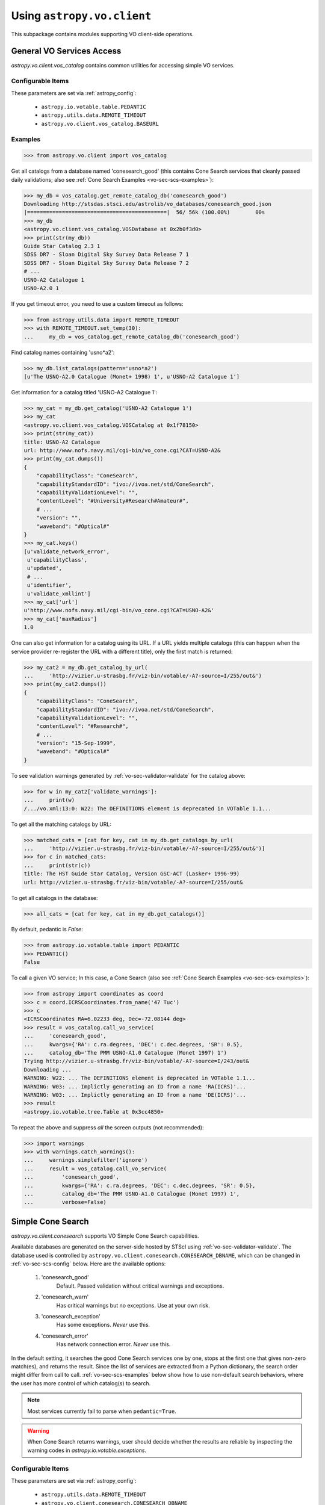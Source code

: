 Using ``astropy.vo.client``
===========================

This subpackage contains modules supporting VO client-side operations.


.. _vo-sec-client-vos:

General VO Services Access
--------------------------

`astropy.vo.client.vos_catalog` contains common utilities for accessing
simple VO services.

.. _vo-sec-vos-config:

Configurable Items
^^^^^^^^^^^^^^^^^^

These parameters are set via :ref:`astropy_config`:

    * ``astropy.io.votable.table.PEDANTIC``
    * ``astropy.utils.data.REMOTE_TIMEOUT``
    * ``astropy.vo.client.vos_catalog.BASEURL``

Examples
^^^^^^^^

>>> from astropy.vo.client import vos_catalog

Get all catalogs from a database named 'conesearch_good' (this contains
Cone Search services that cleanly passed daily validations;
also see :ref:`Cone Search Examples <vo-sec-scs-examples>`):

>>> my_db = vos_catalog.get_remote_catalog_db('conesearch_good')
Downloading http://stsdas.stsci.edu/astrolib/vo_databases/conesearch_good.json
|============================================|  56/ 56k (100.00%)        00s
>>> my_db
<astropy.vo.client.vos_catalog.VOSDatabase at 0x2b0f3d0>
>>> print(str(my_db))
Guide Star Catalog 2.3 1
SDSS DR7 - Sloan Digital Sky Survey Data Release 7 1
SDSS DR7 - Sloan Digital Sky Survey Data Release 7 2
# ...
USNO-A2 Catalogue 1
USNO-A2.0 1

If you get timeout error, you need to use a custom timeout as follows:

>>> from astropy.utils.data import REMOTE_TIMEOUT
>>> with REMOTE_TIMEOUT.set_temp(30):
...     my_db = vos_catalog.get_remote_catalog_db('conesearch_good')

Find catalog names containing 'usno*a2':

>>> my_db.list_catalogs(pattern='usno*a2')
[u'The USNO-A2.0 Catalogue (Monet+ 1998) 1', u'USNO-A2 Catalogue 1']

Get information for a catalog titled 'USNO-A2 Catalogue 1':

>>> my_cat = my_db.get_catalog('USNO-A2 Catalogue 1')
>>> my_cat
<astropy.vo.client.vos_catalog.VOSCatalog at 0x1f78150>
>>> print(str(my_cat))
title: USNO-A2 Catalogue
url: http://www.nofs.navy.mil/cgi-bin/vo_cone.cgi?CAT=USNO-A2&
>>> print(my_cat.dumps())
{
    "capabilityClass": "ConeSearch", 
    "capabilityStandardID": "ivo://ivoa.net/std/ConeSearch", 
    "capabilityValidationLevel": "", 
    "contentLevel": "#University#Research#Amateur#", 
    # ...
    "version": "", 
    "waveband": "#Optical#"
}
>>> my_cat.keys()
[u'validate_network_error',
 u'capabilityClass',
 u'updated',
 # ...
 u'identifier',
 u'validate_xmllint']
>>> my_cat['url']
u'http://www.nofs.navy.mil/cgi-bin/vo_cone.cgi?CAT=USNO-A2&'
>>> my_cat['maxRadius']
1.0

One can also get information for a catalog using its URL.
If a URL yields multiple catalogs (this can happen when the service provider
re-register the URL with a different title), only the first match is returned:

>>> my_cat2 = my_db.get_catalog_by_url(
...     'http://vizier.u-strasbg.fr/viz-bin/votable/-A?-source=I/255/out&')
>>> print(my_cat2.dumps())
{
    "capabilityClass": "ConeSearch", 
    "capabilityStandardID": "ivo://ivoa.net/std/ConeSearch", 
    "capabilityValidationLevel": "", 
    "contentLevel": "#Research#", 
    # ...
    "version": "15-Sep-1999", 
    "waveband": "#Optical#"
}

To see validation warnings generated by :ref:`vo-sec-validator-validate`
for the catalog above:

>>> for w in my_cat2['validate_warnings']:
...     print(w)
/.../vo.xml:13:0: W22: The DEFINITIONS element is deprecated in VOTable 1.1...

To get all the matching catalogs by URL:

>>> matched_cats = [cat for key, cat in my_db.get_catalogs_by_url(
...     'http://vizier.u-strasbg.fr/viz-bin/votable/-A?-source=I/255/out&')]
>>> for c in matched_cats:
...     print(str(c))
title: The HST Guide Star Catalog, Version GSC-ACT (Lasker+ 1996-99)
url: http://vizier.u-strasbg.fr/viz-bin/votable/-A?-source=I/255/out&

To get all catalogs in the database:

>>> all_cats = [cat for key, cat in my_db.get_catalogs()]

By default, pedantic is `False`:

>>> from astropy.io.votable.table import PEDANTIC
>>> PEDANTIC()
False

To call a given VO service; In this case, a Cone Search
(also see :ref:`Cone Search Examples <vo-sec-scs-examples>`):

>>> from astropy import coordinates as coord
>>> c = coord.ICRSCoordinates.from_name('47 Tuc')
>>> c
<ICRSCoordinates RA=6.02233 deg, Dec=-72.08144 deg>
>>> result = vos_catalog.call_vo_service(
...     'conesearch_good',
...     kwargs={'RA': c.ra.degrees, 'DEC': c.dec.degrees, 'SR': 0.5},
...     catalog_db='The PMM USNO-A1.0 Catalogue (Monet 1997) 1')
Trying http://vizier.u-strasbg.fr/viz-bin/votable/-A?-source=I/243/out&
Downloading ...
WARNING: W22: ... The DEFINITIONS element is deprecated in VOTable 1.1...
WARNING: W03: ... Implictly generating an ID from a name 'RA(ICRS)'...
WARNING: W03: ... Implictly generating an ID from a name 'DE(ICRS)'...
>>> result
<astropy.io.votable.tree.Table at 0x3cc4850>

To repeat the above and suppress *all* the screen outputs (not recommended):

>>> import warnings
>>> with warnings.catch_warnings():
...     warnings.simplefilter('ignore')
...     result = vos_catalog.call_vo_service(
...         'conesearch_good',
...         kwargs={'RA': c.ra.degrees, 'DEC': c.dec.degrees, 'SR': 0.5},
...         catalog_db='The PMM USNO-A1.0 Catalogue (Monet 1997) 1',
...         verbose=False)


.. _vo-sec-client-scs:

Simple Cone Search
------------------

`astropy.vo.client.conesearch` supports VO Simple Cone Search capabilities.

Available databases are generated on the server-side hosted by STScI using
:ref:`vo-sec-validator-validate`. The database used is controlled by
``astropy.vo.client.conesearch.CONESEARCH_DBNAME``, which can be changed
in :ref:`vo-sec-scs-config` below. Here are the available options:

    #. 'conesearch_good'
           Default. Passed validation without critical warnings and exceptions.
    #. 'conesearch_warn'
           Has critical warnings but no exceptions. Use at your own risk.
    #. 'conesearch_exception'
           Has some exceptions. *Never* use this.
    #. 'conesearch_error'
           Has network connection error. *Never* use this.

In the default setting, it searches the good Cone Search services one by one,
stops at the first one that gives non-zero match(es), and returns the result.
Since the list of services are extracted from a Python dictionary, the search
order might differ from call to call. :ref:`vo-sec-scs-examples` below show
how to use non-default search behaviors, where the user has more control of
which catalog(s) to search.

.. note::

    Most services currently fail to parse when ``pedantic=True``.

.. warning::

    When Cone Search returns warnings, user should decide
    whether the results are reliable by inspecting the
    warning codes in `astropy.io.votable.exceptions`.

.. _vo-sec-scs-config:

Configurable Items
^^^^^^^^^^^^^^^^^^

These parameters are set via :ref:`astropy_config`:

    * ``astropy.utils.data.REMOTE_TIMEOUT``
    * ``astropy.vo.client.conesearch.CONESEARCH_DBNAME``
    * Also depends on
      :ref:`General VO Services Access Configurable Items <vo-sec-vos-config>`

.. _vo-sec-scs-examples:

Examples
^^^^^^^^

>>> from astropy.vo.client import conesearch

Shows a sorted list of Cone Search services to be searched
(to inspect them in detail, see :ref:`vo-sec-client-vos`):

>>> conesearch.list_catalogs()
[u'Guide Star Catalog 2.3 1',
 u'SDSS DR7 - Sloan Digital Sky Survey Data Release 7 1',
 u'SDSS DR7 - Sloan Digital Sky Survey Data Release 7 2',
 u'SDSS DR7 - Sloan Digital Sky Survey Data Release 7 3',
 u'SDSS DR7 - Sloan Digital Sky Survey Data Release 7 4',
 u'SDSS DR8 - Sloan Digital Sky Survey Data Release 8 1',
 u'SDSS DR8 - Sloan Digital Sky Survey Data Release 8 2',
 u'The HST Guide Star Catalog, Version 1.1 (Lasker+ 1992) 1',
 u'The HST Guide Star Catalog, Version 1.2 (Lasker+ 1996) 1',
 u'The HST Guide Star Catalog, Version GSC-ACT (Lasker+ 1996-99) 1',
 u'The PMM USNO-A1.0 Catalogue (Monet 1997) 1',
 u'The USNO-A2.0 Catalogue (Monet+ 1998) 1',
 u'Two Micron All Sky Survey (2MASS) 1',
 u'Two Micron All Sky Survey (2MASS) 2',
 u'USNO-A2 Catalogue 1',
 u'USNO-A2.0 1']

Select a catalog to search:

>>> my_catname = 'The PMM USNO-A1.0 Catalogue (Monet 1997) 1'

By default, pedantic is `False`:

>>> from astropy.io.votable.table import PEDANTIC
>>> PEDANTIC()
False

Perform Cone Search in the selected catalog above for 0.5 degree radius
around 47 Tucanae with minimum verbosity, if supported.
The ``catalog_db`` keyword gives control over which catalog(s) to use.
If running this for the first time, a copy of the catalogs database will be
downloaded to local cache. To run this again without
using cached data, set ``cache=False``:

>>> from astropy import coordinates as coord
>>> c = coord.ICRSCoordinates.from_name('47 Tuc')
>>> c
<ICRSCoordinates RA=6.02233 deg, Dec=-72.08144 deg>
>>> result = conesearch.conesearch(
...     c.ra.degrees, c.dec.degrees, 0.5, catalog_db=my_catname)
Trying http://vizier.u-strasbg.fr/viz-bin/votable/-A?-source=I/243/out&
Downloading ...
WARNING: W22: ... The DEFINITIONS element is deprecated in VOTable 1.1...

To run the command above using custom timeout of
30 seconds for each Cone Search service query:

>>> from astropy.utils.data import REMOTE_TIMEOUT
>>> with REMOTE_TIMEOUT.set_temp(30):
...     result = conesearch.conesearch(
...         c.ra.degrees, c.dec.degrees, 0.5, catalog_db=my_catname)

To suppress *all* the screen outputs (not recommended):

>>> import warnings
>>> with warnings.catch_warnings():
...     warnings.simplefilter('ignore')
...     result = conesearch.conesearch(
...         c.ra.degrees, c.dec.degrees, 0.5, catalog_db=my_catname,
...         verbose=False)

Extract Numpy array containing the matched objects. See
`numpy` for available operations:

>>> cone_arr = result.array.data
>>> cone_arr
array([(0.499298, 4.403473, -72.124045, '0150-00088188'),
       (0.499075, 4.403906, -72.122762, '0150-00088198'),
       (0.499528, 4.404531, -72.045198, '0150-00088210'), ...,
       (0.4988, 7.641731, -72.113156, '0150-00225965'),
       (0.499554, 7.645489, -72.103167, '0150-00226134'),
       (0.499917, 7.6474, -72.0876, '0150-00226223')], 
      dtype=[('_r', '<f8'), ('_RAJ2000', '<f8'), ('_DEJ2000', '<f8'),
             ('USNO-A1.0', '|S13')])
>>> cone_arr.dtype.names
('_r', '_RAJ2000', '_DEJ2000', 'USNO-A1.0')
>>> cone_arr.size
36184
>>> ra_list = cone_arr['_RAJ2000']
>>> ra_list
array([ 4.403473,  4.403906,  4.404531, ...,  7.641731,  7.645489,  7.6474  ])
>>> cone_arr[0]  # First row
(0.499298, 4.403473, -72.124045, '0150-00088188')
>>> cone_arr[-1]  # Last row
(0.499917, 7.6474, -72.0876, '0150-00226223')
>>> cone_arr[:10]  # First 10 rows
array([(0.499298, 4.403473, -72.124045, '0150-00088188'),
       (0.499075, 4.403906, -72.122762, '0150-00088198'),
       (0.499528, 4.404531, -72.045198, '0150-00088210'),
       (0.497252, 4.406078, -72.095045, '0150-00088245'),
       (0.499739, 4.406462, -72.139545, '0150-00088254'),
       (0.496312, 4.410623, -72.110492, '0150-00088372'),
       (0.49473, 4.415053, -72.071217, '0150-00088494'),
       (0.494171, 4.415939, -72.087512, '0150-00088517'),
       (0.493722, 4.417678, -72.0972, '0150-00088572'),
       (0.495147, 4.418262, -72.047142, '0150-00088595')],
      dtype=[('_r', '<f8'), ('_RAJ2000', '<f8'), ('_DEJ2000', '<f8'),
             ('USNO-A1.0', '|S13')])

Sort the matched objects by angular separation in ascending order:

>>> import numpy as np
>>> sep = cone_arr['_r']
>>> i_sorted = np.argsort(sep)
>>> cone_arr[i_sorted]
array([(0.081971, 5.917787, -72.006075, '0150-00145335'),
       (0.083181, 6.020339, -72.164623, '0150-00149799'),
       (0.089166, 5.732798, -72.077698, '0150-00137181'), ...,
       (0.499981, 7.024962, -72.477503, '0150-00198745'),
       (0.499987, 6.423773, -71.597364, '0150-00168596'),
       (0.499989, 6.899589, -72.5043, '0150-00192872')], 
      dtype=[('_r', '<f8'), ('_RAJ2000', '<f8'), ('_DEJ2000', '<f8'),
             ('USNO-A1.0', '|S13')])

Result can also be manipulated as :ref:`astropy-io-votable`
and its unit can be manipulated as :ref:`astropy-units`.
In this example, we convert RA values from degree to arcsec:

>>> from astropy import units as u
>>> ra_field = result.get_field_by_id('_RAJ2000')
>>> ra_field.title
u'Right ascension (FK5, Equinox=J2000.0) (computed by VizieR, ...)'
>>> ra_field.unit
Unit("deg")
>>> ra_field.unit.to(u.arcsec) * ra_list
array([ 15852.5028,  15854.0616,  15856.3116, ...,  27510.2316,
        27523.7604,  27530.64  ])

Perform the same Cone Search as above but asynchronously using
`~astropy.vo.client.conesearch.AsyncConeSearch`.
Queries to individual Cone Search services are still governed by
``astropy.utils.data.REMOTE_TIMEOUT``. Cone Search is forced
to run in silent mode asynchronously, but warnings are still
controlled by :py:mod:`warnings`:

>>> async_search = conesearch.AsyncConeSearch(
...     c.ra.degrees, c.dec.degrees, 0.5, catalog_db=my_catname)

Check asynchronous search status:

>>> async_search.running()
True
>>> async_search.done()
False

Get search results after a 30-second wait (not to be
confused with ``astropy.utils.data.REMOTE_TIMEOUT`` that
governs individual Cone Search queries). If search is still not
done after 30 seconds, ``TimeoutError`` is raised. Otherwise,
Cone Search result is returned and can be manipulated as
above. If no ``timeout`` keyword given, it waits until
completion:

>>> async_result = async_search.get(timeout=30)
>>> cone_arr = async_result.array.data
>>> cone_arr.size
36184

Estimate the execution time and the number of objects for
the Cone Search service URL from above. The prediction naively
assumes a linear model, which might not be accurate for some cases.
It also uses the normal :func:`~astropy.vo.client.conesearch.conesearch`,
not the asynchronous version. This example uses a custom
timeout of 30 seconds and runs silently (except for warnings):

>>> result.url
u'http://vizier.u-strasbg.fr/viz-bin/votable/-A?-source=I/243/out&'
>>> with REMOTE_TIMEOUT.set_temp(30):
...     t_est, n_est = conesearch.predict_search(
...         result.url, c.ra.degrees, c.dec.degrees, 0.5,
...         verbose=False, plot=True)
WARNING: W22: ... The DEFINITIONS element is deprecated in VOTable 1.1...
# ...
>>> t_est  # Predicted execution time
19.272144977377838
>>> n_est  # Predicted number of objects
37340

.. image:: images/client_predict_search_t.png
    :width: 450px
    :alt: Example plot from conesearch.predict_search() for t_est

.. image:: images/client_predict_search_n.png
    :width: 450px
    :alt: Example plot from conesearch.predict_search() for n_est

For debugging purpose, one can obtain the actual execution time
and number of objects, and compare them with the predicted values
above. The INFO message shown in controlled by `astropy.logger`.
Keep in mind that running this for every prediction
would defeat the purpose of the prediction itself:

>>> t_real, tab = conesearch.conesearch_timer(
...     c.ra.degrees, c.dec.degrees, 0.5, catalog_db=result.url, verbose=False)
INFO: conesearch_timer took 11.5103080273 s on AVERAGE for 1 call(s). [...]
>>> t_real  # Actual execution time
11.510308027267456
>>> tab.array.size  # Actual number of objects
36184

One can also search in a list of catalogs instead of a single one.
In this example, we look for all catalogs containing 'guide*star' in their
titles and only perform Cone Search using those services.
The first catalog in the list to successfully return non-zero result is used.
Therefore, the order of catalog names given in ``catalog_db`` is important:

>>> gsc_cats = conesearch.list_catalogs(pattern='guide*star')
>>> gsc_cats
[u'Guide Star Catalog 2.3 1',
 u'The HST Guide Star Catalog, Version 1.1 (Lasker+ 1992) 1',
 u'The HST Guide Star Catalog, Version 1.2 (Lasker+ 1996) 1',
 u'The HST Guide Star Catalog, Version GSC-ACT (Lasker+ 1996-99) 1']
>>> gsc_result = conesearch.conesearch(
...     c.ra.degrees, c.dec.degrees, 0.5, catalog_db=gsc_cats)
Trying http://gsss.stsci.edu/webservices/vo/ConeSearch.aspx?CAT=GSC23&
WARNING: W25: ... failed with: timed out [...]
Trying http://vizier.u-strasbg.fr/viz-bin/votable/-A?-source=I/220/out&
Downloading ...
WARNING: W22: ... The DEFINITIONS element is deprecated in VOTable 1.1...
>>> gsc_result.array.size
2997
>>> gsc_result.url
u'http://vizier.u-strasbg.fr/viz-bin/votable/-A?-source=I/220/out&'

To repeat the Cone Search above with the services listed in a
different order:

>>> gsc_cats_reordered = [gsc_cats[i] for i in (3, 1, 2, 0)]
>>> gsc_cats_reordered
[u'The HST Guide Star Catalog, Version GSC-ACT (Lasker+ 1996-99) 1',
 u'The HST Guide Star Catalog, Version 1.1 (Lasker+ 1992) 1',
 u'The HST Guide Star Catalog, Version 1.2 (Lasker+ 1996) 1',
 u'Guide Star Catalog 2.3 1']
>>> gsc_result = conesearch.conesearch(
...     c.ra.degrees, c.dec.degrees, 0.5, catalog_db=gsc_cats_reordered)
Trying http://vizier.u-strasbg.fr/viz-bin/votable/-A?-source=I/255/out&
Downloading ...
WARNING: W22: ... The DEFINITIONS element is deprecated in VOTable 1.1...
>>> gsc_result.array.size
2997
>>> gsc_result.url
u'http://vizier.u-strasbg.fr/viz-bin/votable/-A?-source=I/255/out&'

If one is unable to obtain any results using the default
Cone Search database, 'conesearch_good', that only contains
sites that cleanly passed validation, one can use :ref:`astropy_config`
to use another database, 'conesearch_warn', containing sites with
validation warnings. One should use these sites with caution:

>>> conesearch.CONESEARCH_DBNAME.set('conesearch_warn')
>>> conesearch.list_catalogs()
Downloading http://stsdas.stsci.edu/astrolib/vo_databases/conesearch_warn.json
|===========================================|  87k/ 87k (100.00%)        00s
[u'2MASS All-Sky Catalog of Point Sources (Cutri+ 2003) 1',
 u'2MASS All-Sky Point Source Catalog 1',
 u'Data release 7 of Sloan Digital Sky Survey catalogs 1',
 u'Data release 7 of Sloan Digital Sky Survey catalogs 2',
 u'Data release 7 of Sloan Digital Sky Survey catalogs 3',
 u'Data release 7 of Sloan Digital Sky Survey catalogs 4',
 u'Data release 7 of Sloan Digital Sky Survey catalogs 5',
 u'Data release 7 of Sloan Digital Sky Survey catalogs 6',
 u'The 2MASS All-Sky Catalog 1',
 u'The 2MASS All-Sky Catalog 2',
 u'The USNO-B1.0 Catalog (Monet+ 2003) 1',
 u'The USNO-B1.0 Catalog 1',
 u'USNO-A V2.0, A Catalog of Astrometric Standards 1',
 u'USNO-B1 Catalogue 1']
